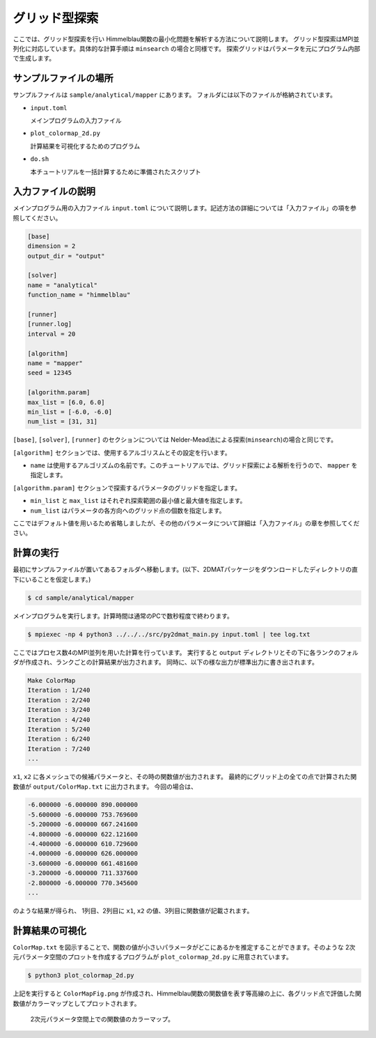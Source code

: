 グリッド型探索
================================

ここでは、グリッド型探索を行い Himmelblau関数の最小化問題を解析する方法について説明します。
グリッド型探索はMPI並列化に対応しています。具体的な計算手順は ``minsearch`` の場合と同様です。
探索グリッドはパラメータを元にプログラム内部で生成します。


サンプルファイルの場所
~~~~~~~~~~~~~~~~~~~~~~~~~~~~~~~~

サンプルファイルは ``sample/analytical/mapper`` にあります。
フォルダには以下のファイルが格納されています。

- ``input.toml``

  メインプログラムの入力ファイル

- ``plot_colormap_2d.py``

  計算結果を可視化するためのプログラム
  
- ``do.sh``

  本チュートリアルを一括計算するために準備されたスクリプト


入力ファイルの説明
~~~~~~~~~~~~~~~~~~~~~~~~~~~~~~~~

メインプログラム用の入力ファイル ``input.toml`` について説明します。記述方法の詳細については「入力ファイル」の項を参照してください。

.. code-block::

    [base]
    dimension = 2
    output_dir = "output"

    [solver]
    name = "analytical"
    function_name = "himmelblau"

    [runner]
    [runner.log]
    interval = 20

    [algorithm]
    name = "mapper"
    seed = 12345

    [algorithm.param]
    max_list = [6.0, 6.0]
    min_list = [-6.0, -6.0]
    num_list = [31, 31]

``[base]``, ``[solver]``, ``[runner]`` のセクションについては Nelder-Mead法による探索(``minsearch``)の場合と同じです。

``[algorithm]`` セクションでは、使用するアルゴリスムとその設定を行います。

- ``name`` は使用するアルゴリズムの名前です。このチュートリアルでは、グリッド探索による解析を行うので、 ``mapper`` を指定します。

``[algorithm.param]`` セクションで探索するパラメータのグリッドを指定します。

- ``min_list`` と ``max_list`` はそれぞれ探索範囲の最小値と最大値を指定します。

- ``num_list`` はパラメータの各方向へのグリッド点の個数を指定します。

ここではデフォルト値を用いるため省略しましたが、その他のパラメータについて詳細は「入力ファイル」の章を参照してください。


計算の実行
~~~~~~~~~~~~~~~~~~~~~~~~~~~~~~~~

最初にサンプルファイルが置いてあるフォルダへ移動します。(以下、2DMATパッケージをダウンロードしたディレクトリの直下にいることを仮定します。)

.. code-block::

    $ cd sample/analytical/mapper

メインプログラムを実行します。計算時間は通常のPCで数秒程度で終わります。

.. code-block::

    $ mpiexec -np 4 python3 ../../../src/py2dmat_main.py input.toml | tee log.txt

ここではプロセス数4のMPI並列を用いた計算を行っています。
実行すると ``output`` ディレクトリとその下に各ランクのフォルダが作成され、ランクごとの計算結果が出力されます。
同時に、以下の様な出力が標準出力に書き出されます。

.. code-block::

    Make ColorMap
    Iteration : 1/240
    Iteration : 2/240
    Iteration : 3/240
    Iteration : 4/240
    Iteration : 5/240
    Iteration : 6/240
    Iteration : 7/240
    ...

``x1``, ``x2`` に各メッシュでの候補パラメータと、その時の関数値が出力されます。
最終的にグリッド上の全ての点で計算された関数値が ``output/ColorMap.txt`` に出力されます。
今回の場合は、

.. code-block::

    -6.000000 -6.000000 890.000000
    -5.600000 -6.000000 753.769600
    -5.200000 -6.000000 667.241600
    -4.800000 -6.000000 622.121600
    -4.400000 -6.000000 610.729600
    -4.000000 -6.000000 626.000000
    -3.600000 -6.000000 661.481600
    -3.200000 -6.000000 711.337600
    -2.800000 -6.000000 770.345600
    ...

のような結果が得られ、
1列目、2列目に ``x1``, ``x2`` の値、3列目に関数値が記載されます。


計算結果の可視化
~~~~~~~~~~~~~~~~~~~~~~~~~~~~~~~~

``ColorMap.txt`` を図示することで、関数の値が小さいパラメータがどこにあるかを推定することができます。そのような 2次元パラメータ空間のプロットを作成するプログラムが ``plot_colormap_2d.py`` に用意されています。

.. code-block::

    $ python3 plot_colormap_2d.py

上記を実行すると ``ColorMapFig.png`` が作成され、Himmelblau関数の関数値を表す等高線の上に、各グリッド点で評価した関数値がカラーマップとしてプロットされます。

.. figure:: ../../../common/img/res_mapper.*

    2次元パラメータ空間上での関数値のカラーマップ。

